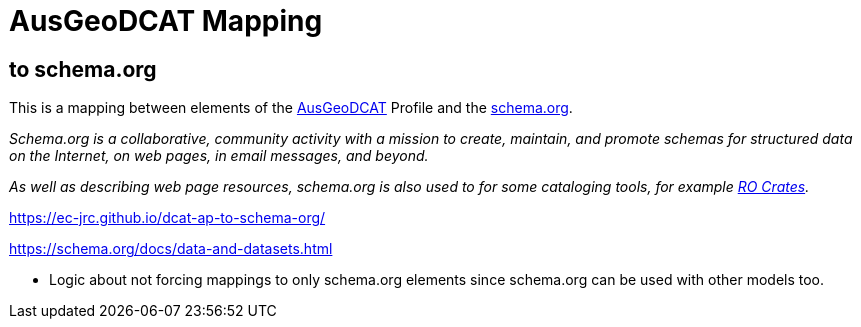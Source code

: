 = AusGeoDCAT Mapping

== to schema.org

This is a mapping between elements of the https://linked.data.gov.au/def/ausgeodcat[AusGeoDCAT] Profile and the https://schema.org[schema.org].

_Schema.org is a collaborative, community activity with a mission to create, maintain, and promote schemas for structured data on the Internet, on web pages, in email messages, and beyond._

_As well as describing web page resources, schema.org is also used to for some cataloging tools, for example https://www.researchobject.org/ro-crate/[RO Crates]._

https://ec-jrc.github.io/dcat-ap-to-schema-org/

https://schema.org/docs/data-and-datasets.html

* Logic about not forcing mappings to only schema.org elements since schema.org can be used with other models too.